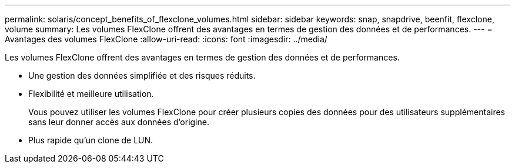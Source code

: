 ---
permalink: solaris/concept_benefits_of_flexclone_volumes.html 
sidebar: sidebar 
keywords: snap, snapdrive, beenfit, flexclone, volume 
summary: Les volumes FlexClone offrent des avantages en termes de gestion des données et de performances. 
---
= Avantages des volumes FlexClone
:allow-uri-read: 
:icons: font
:imagesdir: ../media/


[role="lead"]
Les volumes FlexClone offrent des avantages en termes de gestion des données et de performances.

* Une gestion des données simplifiée et des risques réduits.
* Flexibilité et meilleure utilisation.
+
Vous pouvez utiliser les volumes FlexClone pour créer plusieurs copies des données pour des utilisateurs supplémentaires sans leur donner accès aux données d'origine.

* Plus rapide qu'un clone de LUN.

